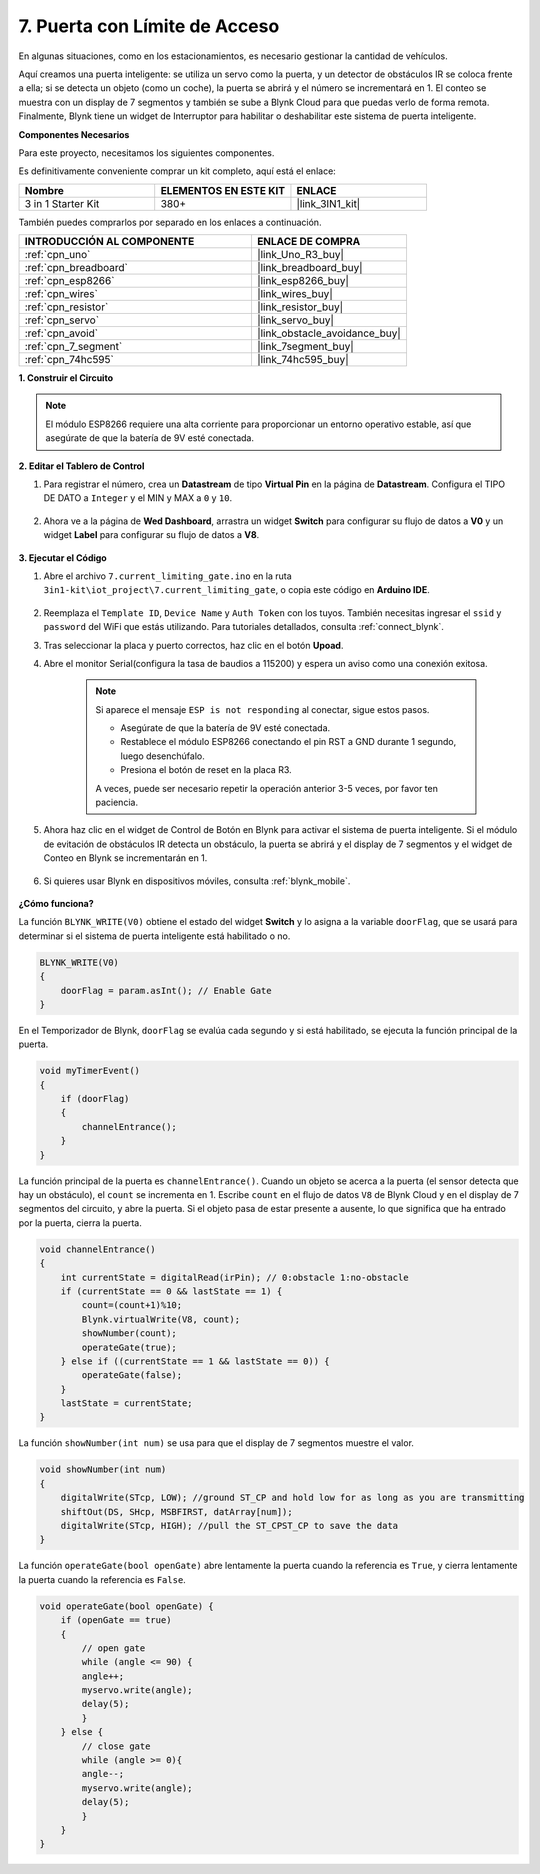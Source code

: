 .. _iot_gate:

7. Puerta con Límite de Acceso
==================================

En algunas situaciones, como en los estacionamientos, es necesario gestionar la cantidad de vehículos.

Aquí creamos una puerta inteligente: se utiliza un servo como la puerta, y un detector de obstáculos IR se coloca frente a ella; si se detecta un objeto (como un coche), la puerta se abrirá y el número se incrementará en 1.
El conteo se muestra con un display de 7 segmentos y también se sube a Blynk Cloud para que puedas verlo de forma remota. Finalmente, Blynk tiene un widget de Interruptor para habilitar o deshabilitar este sistema de puerta inteligente.

**Componentes Necesarios**

Para este proyecto, necesitamos los siguientes componentes.

Es definitivamente conveniente comprar un kit completo, aquí está el enlace:

.. list-table::
    :widths: 20 20 20
    :header-rows: 1

    *   - Nombre	
        - ELEMENTOS EN ESTE KIT
        - ENLACE
    *   - 3 in 1 Starter Kit
        - 380+
        - |link_3IN1_kit|

También puedes comprarlos por separado en los enlaces a continuación.

.. list-table::
    :widths: 30 20
    :header-rows: 1

    *   - INTRODUCCIÓN AL COMPONENTE
        - ENLACE DE COMPRA

    *   - :ref:`cpn_uno`
        - |link_Uno_R3_buy|
    *   - :ref:`cpn_breadboard`
        - |link_breadboard_buy|
    *   - :ref:`cpn_esp8266`
        - |link_esp8266_buy|
    *   - :ref:`cpn_wires`
        - |link_wires_buy|
    *   - :ref:`cpn_resistor`
        - |link_resistor_buy|
    *   - :ref:`cpn_servo`
        - |link_servo_buy|
    *   - :ref:`cpn_avoid`
        - |link_obstacle_avoidance_buy|
    *   - :ref:`cpn_7_segment`
        - |link_7segment_buy|
    *   - :ref:`cpn_74hc595`
        - |link_74hc595_buy|


**1. Construir el Circuito**

.. note::

    El módulo ESP8266 requiere una alta corriente para proporcionar un entorno operativo estable, así que asegúrate de que la batería de 9V esté conectada.


.. image:: img/wiring_servo_segment.jpg
    :width: 800


**2. Editar el Tablero de Control**


#. Para registrar el número, crea un **Datastream** de tipo **Virtual Pin** en la página de **Datastream**. Configura el TIPO DE DATO a ``Integer`` y el MIN y MAX a ``0`` y ``10``.


    .. image:: img/sp220610_165328.png
 
#. Ahora ve a la página de **Wed Dashboard**, arrastra un widget **Switch** para configurar su flujo de datos a **V0** y un widget **Label** para configurar su flujo de datos a **V8**.

    .. image:: img/sp220610_165548.png


**3. Ejecutar el Código**

#. Abre el archivo ``7.current_limiting_gate.ino`` en la ruta ``3in1-kit\iot_project\7.current_limiting_gate``, o copia este código en **Arduino IDE**.

    .. raw:: html
        
        <iframe src=https://create.arduino.cc/editor/sunfounder01/bd829175-652f-4c3e-85b0-048c3fda4555/preview?embed style="height:510px;width:100%;margin:10px 0" frameborder=0></iframe>

#. Reemplaza el ``Template ID``, ``Device Name`` y ``Auth Token`` con los tuyos. También necesitas ingresar el ``ssid`` y ``password`` del WiFi que estás utilizando. Para tutoriales detallados, consulta :ref:`connect_blynk`.
#. Tras seleccionar la placa y puerto correctos, haz clic en el botón **Upoad**.

#. Abre el monitor Serial(configura la tasa de baudios a 115200) y espera un aviso como una conexión exitosa.

    .. image:: img/2_ready.png

    .. note::

        Si aparece el mensaje ``ESP is not responding`` al conectar, sigue estos pasos.

        * Asegúrate de que la batería de 9V esté conectada.
        * Restablece el módulo ESP8266 conectando el pin RST a GND durante 1 segundo, luego desenchúfalo.
        * Presiona el botón de reset en la placa R3.

        A veces, puede ser necesario repetir la operación anterior 3-5 veces, por favor ten paciencia.

#. Ahora haz clic en el widget de Control de Botón en Blynk para activar el sistema de puerta inteligente. Si el módulo de evitación de obstáculos IR detecta un obstáculo, la puerta se abrirá y el display de 7 segmentos y el widget de Conteo en Blynk se incrementarán en 1.

    .. image:: img/sp220610_165548.png

#. Si quieres usar Blynk en dispositivos móviles, consulta :ref:`blynk_mobile`.

    .. image:: img/mobile_gate.jpg

**¿Cómo funciona?**

La función ``BLYNK_WRITE(V0)`` obtiene el estado del widget **Switch** y lo asigna a la variable ``doorFlag``, que se usará para determinar si el sistema de puerta inteligente está habilitado o no.

.. code-block:: arduino

    BLYNK_WRITE(V0)
    {
        doorFlag = param.asInt(); // Enable Gate
    }

En el Temporizador de Blynk, ``doorFlag`` se evalúa cada segundo y si está habilitado, se ejecuta la función principal de la puerta.

.. code-block:: arduino

    void myTimerEvent()
    {
        if (doorFlag)
        {
            channelEntrance();
        }
    }

La función principal de la puerta es ``channelEntrance()``.
Cuando un objeto se acerca a la puerta (el sensor detecta que hay un obstáculo), el ``count`` se incrementa en 1.
Escribe ``count`` en el flujo de datos ``V8`` de Blynk Cloud y en el display de 7 segmentos del circuito, y abre la puerta.
Si el objeto pasa de estar presente a ausente, lo que significa que ha entrado por la puerta, cierra la puerta.

.. code-block:: arduino

    void channelEntrance()
    {
        int currentState = digitalRead(irPin); // 0:obstacle 1:no-obstacle
        if (currentState == 0 && lastState == 1) {
            count=(count+1)%10;
            Blynk.virtualWrite(V8, count);
            showNumber(count);
            operateGate(true);
        } else if ((currentState == 1 && lastState == 0)) {
            operateGate(false);
        }
        lastState = currentState;
    }

La función ``showNumber(int num)`` se usa para que el display de 7 segmentos muestre el valor.

.. code-block:: arduino

    void showNumber(int num)
    {
        digitalWrite(STcp, LOW); //ground ST_CP and hold low for as long as you are transmitting
        shiftOut(DS, SHcp, MSBFIRST, datArray[num]);
        digitalWrite(STcp, HIGH); //pull the ST_CPST_CP to save the data
    }

La función ``operateGate(bool openGate)`` abre lentamente la puerta cuando la referencia es ``True``, y cierra lentamente la puerta cuando la referencia es ``False``.

.. code-block:: arduino

    void operateGate(bool openGate) {
        if (openGate == true) 
        {
            // open gate
            while (angle <= 90) { 
            angle++;
            myservo.write(angle);
            delay(5);
            }
        } else {
            // close gate
            while (angle >= 0){ 
            angle--;
            myservo.write(angle);
            delay(5);
            }
        }
    }